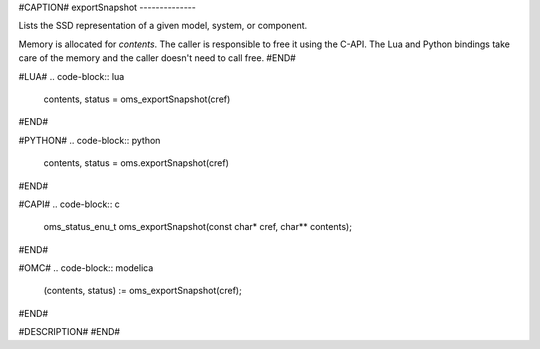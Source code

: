 #CAPTION#
exportSnapshot
--------------

Lists the SSD representation of a given model, system, or component.

Memory is allocated for `contents`. The caller is responsible to free it using
the C-API. The Lua and Python bindings take care of the memory and the caller
doesn't need to call free.
#END#

#LUA#
.. code-block:: lua

  contents, status = oms_exportSnapshot(cref)

#END#

#PYTHON#
.. code-block:: python

  contents, status = oms.exportSnapshot(cref)

#END#

#CAPI#
.. code-block:: c

  oms_status_enu_t oms_exportSnapshot(const char* cref, char** contents);

#END#

#OMC#
.. code-block:: modelica

  (contents, status) := oms_exportSnapshot(cref);

#END#

#DESCRIPTION#
#END#
